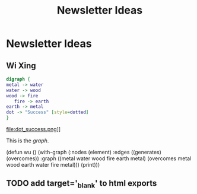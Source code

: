 #+TITLE: Newsletter Ideas

* Newsletter Ideas
** Wi Xing

#+BEGIN_SRC dot :file dot_success.png
  digraph {
  metal -> water
  water -> wood
  wood -> fire
     fire -> earth
  earth -> metal
  dot -> "Success" [style=dotted]
  }
#+END_SRC

#+CAPTION: We love graphs!
#+LABEL: fig.dot
#+RESULTS:
file:dot_success.png]]

This is the [[fig.dot][graph]].


(defun wu ()
  (with-graph (:nodes (element)
               :edges ((generates) (overcomes))
               :graph ((metal water wood fire earth metal)
                       (overcomes metal wood earth water fire metal)))
    (print)))


** TODO add target='_blank' to html exports
